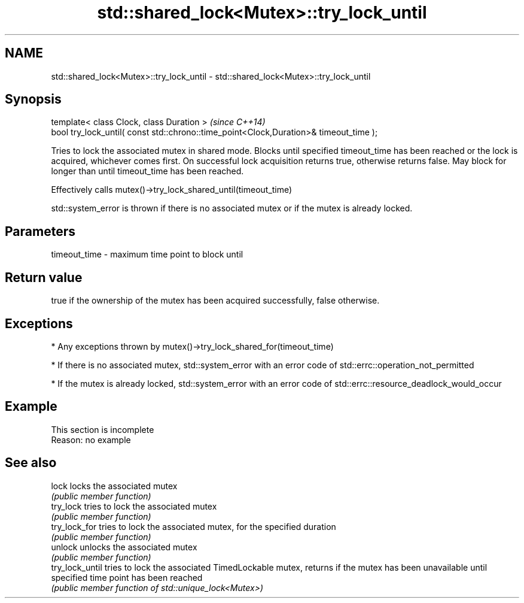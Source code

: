 .TH std::shared_lock<Mutex>::try_lock_until 3 "2020.03.24" "http://cppreference.com" "C++ Standard Libary"
.SH NAME
std::shared_lock<Mutex>::try_lock_until \- std::shared_lock<Mutex>::try_lock_until

.SH Synopsis
   template< class Clock, class Duration >                                              \fI(since C++14)\fP
   bool try_lock_until( const std::chrono::time_point<Clock,Duration>& timeout_time );

   Tries to lock the associated mutex in shared mode. Blocks until specified timeout_time has been reached or the lock is acquired, whichever comes first. On successful lock acquisition returns true, otherwise returns false. May block for longer than until timeout_time has been reached.

   Effectively calls mutex()->try_lock_shared_until(timeout_time)

   std::system_error is thrown if there is no associated mutex or if the mutex is already locked.

.SH Parameters

   timeout_time - maximum time point to block until

.SH Return value

   true if the ownership of the mutex has been acquired successfully, false otherwise.

.SH Exceptions

     * Any exceptions thrown by mutex()->try_lock_shared_for(timeout_time)

     * If there is no associated mutex, std::system_error with an error code of std::errc::operation_not_permitted

     * If the mutex is already locked, std::system_error with an error code of std::errc::resource_deadlock_would_occur

.SH Example

    This section is incomplete
    Reason: no example

.SH See also

   lock           locks the associated mutex
                  \fI(public member function)\fP
   try_lock       tries to lock the associated mutex
                  \fI(public member function)\fP
   try_lock_for   tries to lock the associated mutex, for the specified duration
                  \fI(public member function)\fP
   unlock         unlocks the associated mutex
                  \fI(public member function)\fP
   try_lock_until tries to lock the associated TimedLockable mutex, returns if the mutex has been unavailable until specified time point has been reached
                  \fI(public member function of std::unique_lock<Mutex>)\fP
